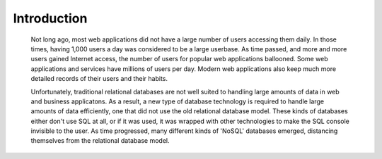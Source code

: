 .. Cloud Databases documentation master file, created by
   sphinx-quickstart on Tue Oct 08 18:07:51 2013.
   You can adapt this file completely to your liking, but it should at least
   contain the root `toctree` directive.

Introduction
-------------------------

	Not long ago, most web applications did not have a large number of users accessing them daily. In those times, having 1,000 users a day was considered to be a large userbase. As time passed, and more and more users gained Internet access, the number of users for popular web applications ballooned. Some web applications and services have millions of users per day. Modern web applications also keep much more detailed records of their users and their habits.
	
	Unfortunately, traditional relational databases are not well suited to handling large amounts of data in web and business applicatons. As a result, a new type of database technology is required to handle large amounts of data efficiently, one that did not use the old relational database model. These kinds of databases either don't use SQL at all, or if it was used, it was wrapped with other technologies to make the SQL console invisible to the user. As time progressed, many different kinds of 'NoSQL' databases emerged, distancing themselves from the relational database model. 
	